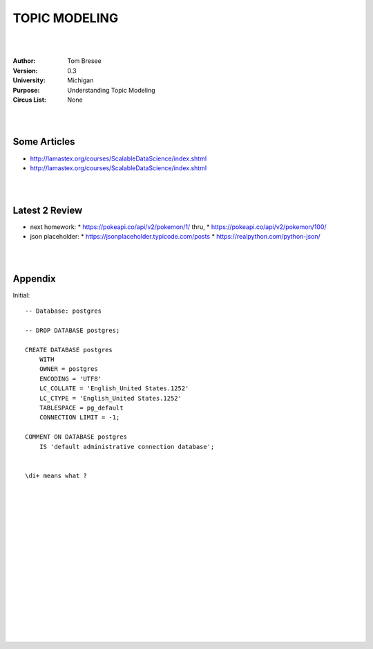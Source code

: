 TOPIC MODELING 
#########################


|
|


:Author: Tom Bresee
:Version: 0.3
:University: Michigan
:Purpose: Understanding Topic Modeling
:Circus List: None

|
|


Some Articles
~~~~~~~~~~~~~~~~~~~~~

* http://lamastex.org/courses/ScalableDataScience/index.shtml
* http://lamastex.org/courses/ScalableDataScience/index.shtml



|
|



Latest 2 Review
~~~~~~~~~~~~~~~~~~~~~
* next homework:
  * https://pokeapi.co/api/v2/pokemon/1/   thru, 
  * https://pokeapi.co/api/v2/pokemon/100/
* json placeholder:
  * https://jsonplaceholder.typicode.com/posts
  * https://realpython.com/python-json/


|
|


Appendix
~~~~~~~~~~~~~~~~~~~~~

Initial:: 

    -- Database: postgres

    -- DROP DATABASE postgres;

    CREATE DATABASE postgres
        WITH 
        OWNER = postgres
        ENCODING = 'UTF8'
        LC_COLLATE = 'English_United States.1252'
        LC_CTYPE = 'English_United States.1252'
        TABLESPACE = pg_default
        CONNECTION LIMIT = -1;

    COMMENT ON DATABASE postgres
        IS 'default administrative connection database';


    \di+ means what ? 


|
|
|
|
|
|
|
|






































































 
  





|
|
|
|
|
|
|
|
